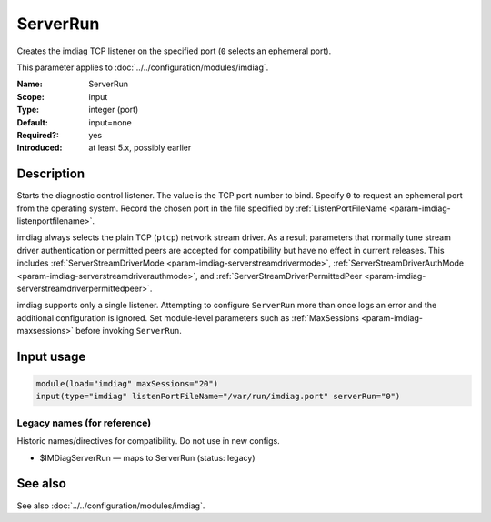 .. _param-imdiag-serverrun:
.. _imdiag.parameter.input.serverrun:

ServerRun
=========

.. index::
   single: imdiag; ServerRun
   single: ServerRun

.. summary-start

Creates the imdiag TCP listener on the specified port (``0`` selects an
ephemeral port).

.. summary-end

This parameter applies to :doc:`../../configuration/modules/imdiag`.

:Name: ServerRun
:Scope: input
:Type: integer (port)
:Default: input=none
:Required?: yes
:Introduced: at least 5.x, possibly earlier

Description
-----------
Starts the diagnostic control listener. The value is the TCP port number to
bind. Specify ``0`` to request an ephemeral port from the operating system.
Record the chosen port in the file specified by
:ref:`ListenPortFileName <param-imdiag-listenportfilename>`.

imdiag always selects the plain TCP (``ptcp``) network stream driver. As a
result parameters that normally tune stream driver authentication or permitted
peers are accepted for compatibility but have no effect in current releases.
This includes :ref:`ServerStreamDriverMode
<param-imdiag-serverstreamdrivermode>`,
:ref:`ServerStreamDriverAuthMode <param-imdiag-serverstreamdriverauthmode>`,
and :ref:`ServerStreamDriverPermittedPeer
<param-imdiag-serverstreamdriverpermittedpeer>`.

imdiag supports only a single listener. Attempting to configure ``ServerRun``
more than once logs an error and the additional configuration is ignored. Set
module-level parameters such as :ref:`MaxSessions <param-imdiag-maxsessions>`
before invoking ``ServerRun``.

Input usage
-----------
.. _param-imdiag-input-serverrun:
.. _imdiag.parameter.input.serverrun-usage:

.. code-block:: rsyslog

   module(load="imdiag" maxSessions="20")
   input(type="imdiag" listenPortFileName="/var/run/imdiag.port" serverRun="0")

Legacy names (for reference)
~~~~~~~~~~~~~~~~~~~~~~~~~~~~
Historic names/directives for compatibility. Do not use in new configs.

.. _imdiag.parameter.legacy.imdiagserverrun:

- $IMDiagServerRun — maps to ServerRun (status: legacy)

.. index::
   single: imdiag; $IMDiagServerRun
   single: $IMDiagServerRun

See also
--------
See also :doc:`../../configuration/modules/imdiag`.
